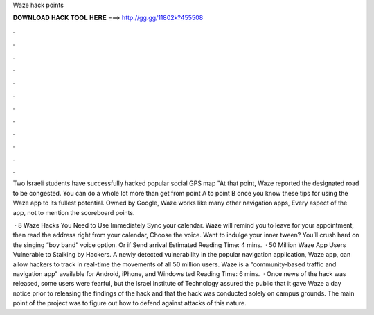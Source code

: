 Waze hack points



𝐃𝐎𝐖𝐍𝐋𝐎𝐀𝐃 𝐇𝐀𝐂𝐊 𝐓𝐎𝐎𝐋 𝐇𝐄𝐑𝐄 ===> http://gg.gg/11802k?455508



.



.



.



.



.



.



.



.



.



.



.



.

Two Israeli students have successfully hacked popular social GPS map "At that point, Waze reported the designated road to be congested. You can do a whole lot more than get from point A to point B once you know these tips for using the Waze app to its fullest potential. Owned by Google, Waze works like many other navigation apps, Every aspect of the app, not to mention the scoreboard points.

 · 8 Waze Hacks You Need to Use Immediately Sync your calendar. Waze will remind you to leave for your appointment, then read the address right from your calendar, Choose the voice. Want to indulge your inner tween? You’ll crush hard on the singing “boy band” voice option. Or if Send arrival Estimated Reading Time: 4 mins.  · 50 Million Waze App Users Vulnerable to Stalking by Hackers. A newly detected vulnerability in the popular navigation application, Waze app, can allow hackers to track in real-time the movements of all 50 million users. Waze is a "community-based traffic and navigation app" available for Android, iPhone, and Windows ted Reading Time: 6 mins.  · Once news of the hack was released, some users were fearful, but the Israel Institute of Technology assured the public that it gave Waze a day notice prior to releasing the findings of the hack and that the hack was conducted solely on campus grounds. The main point of the project was to figure out how to defend against attacks of this nature.
